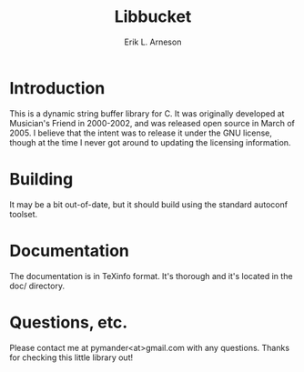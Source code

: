 #+TITLE: Libbucket
#+LANGUAGE: en
#+AUTHOR: Erik L. Arneson
#+EMAIL: pymander@gmail.com
#+DESCRIPTION: A dynamic string buffer library for C
#+KEYWORDS: string, buffer, dynamic string, lex, yacc

* Introduction

  This is a dynamic string buffer library for C.  It was originally
  developed at Musician's Friend in 2000-2002, and was released open
  source in March of 2005.  I believe that the intent was to release
  it under the GNU license, though at the time I never got around to
  updating the licensing information.

* Building

  It may be a bit out-of-date, but it should build using the standard
  autoconf toolset.

* Documentation

  The documentation is in TeXinfo format.  It's thorough and it's
  located in the doc/ directory.

* Questions, etc.

  Please contact me at pymander<at>gmail.com with any questions.
  Thanks for checking this little library out!

